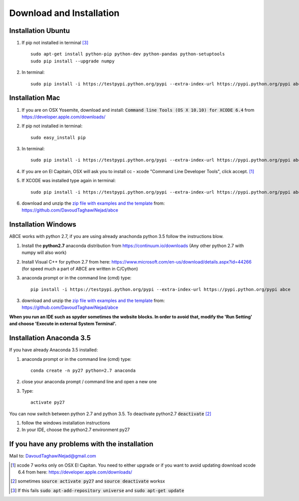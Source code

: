 Download and Installation
=========================



Installation Ubuntu
-------------------

1. If pip not installed in terminal [#fail]_ ::

    
    sudo apt-get install python-pip python-dev python-pandas python-setuptools
    sudo pip install --upgrade numpy

#. In terminal::

    sudo pip install -i https://testpypi.python.org/pypi --extra-index-url https://pypi.python.org/pypi abce


Installation Mac
----------------

1. If you are on OSX Yosemite, download and install: :code:`Command line Tools (OS X 10.10)
   for XCODE 6.4` from https://developer.apple.com/downloads/



#. If pip not installed in terminal::

      sudo easy_install pip

#.  In terminal::

      sudo pip install -i https://testpypi.python.org/pypi --extra-index-url https://pypi.python.org/pypi abce


#. If you are on El Capitain, OSX will ask you to install cc - xcode "Command Line Developer Tools", click accept. [#update]_

#. If XCODE was installed type again in terminal::

    sudo pip install -i https://testpypi.python.org/pypi --extra-index-url https://pypi.python.org/pypi abce

#. download and unzip the
   `zip file with examples and the template <https://github.com/DavoudTaghawiNejad/abce/archive/master.zip>`_
   from: https://github.com/DavoudTaghawiNejad/abce



Installation Windows
--------------------

ABCE works with python 2.7, if you are using already anachonda python 3.5 follow
the instructions blow.


1. Install the **python2.7** anaconda distribution from https://continuum.io/downloads
   (Any other python 2.7 with numpy will also work)

2. Install Visual C++ for python 2.7 from here: https://www.microsoft.com/en-us/download/details.aspx?id=44266
   (for speed much a part of ABCE are written in C/Cython)

3. anaconda prompt or in the command line (cmd) type::

    pip install -i https://testpypi.python.org/pypi --extra-index-url https://pypi.python.org/pypi abce

3. download and unzip the
   `zip file with examples and the template <https://github.com/DavoudTaghawiNejad/abce/archive/master.zip>`_
   from: https://github.com/DavoudTaghawiNejad/abce



**When you run an IDE such as spyder sometimes the website blocks. In
order to avoid that, modify the 'Run Setting' and choose
'Execute in external System Terminal'.**

Installation Anaconda 3.5
--------------------------

If you have already Anaconda 3.5 installed:

1. anaconda prompt or in the command line (cmd) type::

    conda create -n py27 python=2.7 anaconda

#. close your anaconda prompt / command line and open a new one

#. Type::

    activate py27

You can now switch between python 2.7 and python 3.5.
To deactivate python2.7 :code:`deactivate` [#source]_

#. follow the windows installation instructions

#. In your IDE, choose the python2.7 environment py27

If you have any problems with the installation
----------------------------------------------
Mail to: DavoudTaghawiNejad@gmail.com

.. [#update] xcode 7 works only on OSX El Capitan. You need to either upgrade or if you want to
            avoid updating download xcode 6.4 from here: https://developer.apple.com/downloads/

.. [#source] sometimes :code:`source activate py27` and :code:`source deactivate` worksx

.. [#fail] If this fails :code:`sudo apt-add-repository universe` and :code:`sudo apt-get update`



